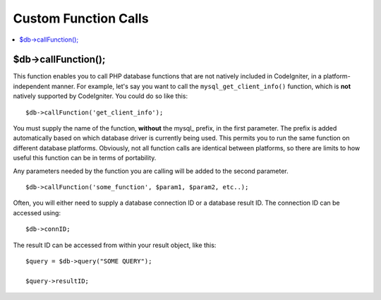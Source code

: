 #####################
Custom Function Calls
#####################

.. contents::
    :local:
    :depth: 2

$db->callFunction();
============================

This function enables you to call PHP database functions that are not
natively included in CodeIgniter, in a platform-independent manner. For
example, let's say you want to call the ``mysql_get_client_info()``
function, which is **not** natively supported by CodeIgniter. You could
do so like this::

    $db->callFunction('get_client_info');

You must supply the name of the function, **without** the mysql\_
prefix, in the first parameter. The prefix is added automatically based
on which database driver is currently being used. This permits you to
run the same function on different database platforms. Obviously, not all
function calls are identical between platforms, so there are limits to
how useful this function can be in terms of portability.

Any parameters needed by the function you are calling will be added to
the second parameter.

::

    $db->callFunction('some_function', $param1, $param2, etc..);

Often, you will either need to supply a database connection ID or a
database result ID. The connection ID can be accessed using::

    $db->connID;

The result ID can be accessed from within your result object, like this::

    $query = $db->query("SOME QUERY");

    $query->resultID;